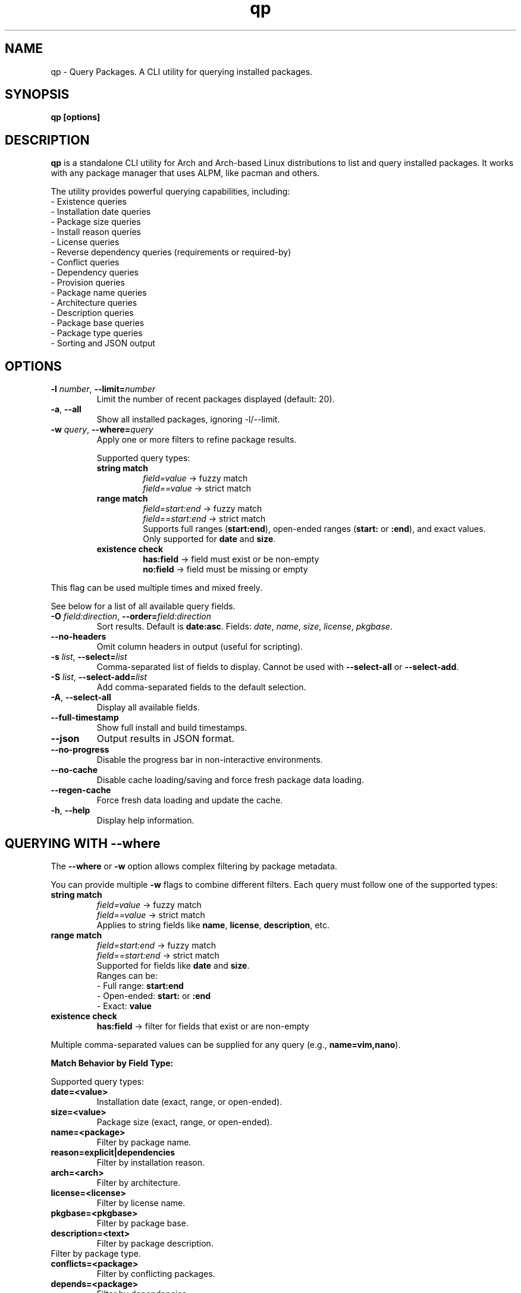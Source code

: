 .\" Man page for qp
.TH qp 1 "@DATE@" "qp @VERSION@" "User Commands"
.SH NAME
qp \- Query Packages. A CLI utility for querying installed packages.
.SH SYNOPSIS
.B qp [options]

.SH DESCRIPTION
.B qp
is a standalone CLI utility for Arch and Arch-based Linux distributions to list and query installed packages. It works with any package manager that uses ALPM, like pacman and others.

The utility provides powerful querying capabilities, including:
.br
- Existence queries
.br
- Installation date queries
.br
- Package size queries
.br
- Install reason queries
.br
- License queries
.br
- Reverse dependency queries (requirements or required-by)
.br
- Conflict queries
.br
- Dependency queries
.br
- Provision queries
.br
- Package name queries
.br
- Architecture queries
.br
- Description queries
.br
- Package base queries
.br
- Package type queries
.br
- Sorting and JSON output

.SH OPTIONS
.TP
.BR \-l " " \fInumber\fR ", " \-\-limit=\fInumber\fR
Limit the number of recent packages displayed (default: 20).
.TP
.BR \-a ", " \-\-all
Show all installed packages, ignoring \-l/--limit.
.TP
.BR \-w " " \fIquery\fR ", " \-\-where=\fIquery\fR
Apply one or more filters to refine package results.

Supported query types:
.RS
.TP
.B string match
\fIfield=value\fR -> fuzzy match
.br
\fIfield==value\fR -> strict match

.TP
.B range match
\fIfield=start:end\fR -> fuzzy match
.br
\fIfield==start:end\fR -> strict match
.br
Supports full ranges (\fBstart:end\fR), open-ended ranges (\fBstart:\fR or \fB:end\fR), and exact values.
.br
Only supported for \fBdate\fR and \fBsize\fR.

.TP
.B existence check
\fBhas:field\fR -> field must exist or be non-empty
.br
\fBno:field\fR -> field must be missing or empty
.RE

This flag can be used multiple times and mixed freely.

See below for a list of all available query fields.
.TP
.BR \-O " " \fIfield:direction\fR ", " \-\-order=\fIfield:direction\fR
Sort results. Default is \fBdate:asc\fR.
Fields: \fIdate\fR, \fIname\fR, \fIsize\fR, \fIlicense\fR, \fIpkgbase\fR.
.TP
.B \-\-no-headers
Omit column headers in output (useful for scripting).
.TP
.BR \-s " " \fIlist\fR ", " \-\-select=\fIlist\fR
Comma-separated list of fields to display.
Cannot be used with \fB--select-all\fR or \fB--select-add\fR.
.TP
.BR \-S " " \fIlist\fR ", " \-\-select-add=\fIlist\fR
Add comma-separated fields to the default selection.
.TP
.BR \-A ", " \-\-select-all
Display all available fields.
.TP
.B \-\-full-timestamp
Show full install and build timestamps.
.TP
.B \-\-json
Output results in JSON format.
.TP
.B \-\-no-progress
Disable the progress bar in non-interactive environments.
.TP
.B \-\-no-cache
Disable cache loading/saving and force fresh package data loading.
.TP
.B \-\-regen-cache
Force fresh data loading and update the cache.
.TP
.BR \-h ", " \-\-help
Display help information.

.SH QUERYING WITH --where
The \fB--where\fR or \fB-w\fR option allows complex filtering by package metadata.

You can provide multiple \fB-w\fR flags to combine different filters. Each query must follow one of the supported types:

.TP
.B string match
\fIfield=value\fR -> fuzzy match
.br
\fIfield==value\fR -> strict match
.br
Applies to string fields like \fBname\fR, \fBlicense\fR, \fBdescription\fR, etc.

.TP
.B range match
\fIfield=start:end\fR -> fuzzy match
.br
\fIfield==start:end\fR -> strict match
.br
Supported for fields like \fBdate\fR and \fBsize\fR.
.br
Ranges can be:
.br
- Full range: \fBstart:end\fR
.br
- Open-ended: \fBstart:\fR or \fB:end\fR
.br
- Exact: \fBvalue\fR

.TP
.B existence check
\fBhas:field\fR -> filter for fields that exist or are non-empty

.PP
Multiple comma-separated values can be supplied for any query (e.g., \fBname=vim,nano\fR).

.PP
.B Match Behavior by Field Type:

.TS
box, tab(:);
cb cb cb
l l l.
Field Type: Fuzzy Match: Strict Match
_
Strings & Relations: substring (case-insensitive): exact match (case-insensitive)
Dates: matches by day (ignores time): exact timestamp (to the second)
Size: ±0.3% byte tolerance (approximate): exact byte size
.TE

Supported query types:
.TP
.B date=<value>
Installation date (exact, range, or open-ended).
.TP
.B size=<value>
Package size (exact, range, or open-ended).
.TP
.B name=<package>
Filter by package name.
.TP
.B reason=explicit|dependencies
Filter by installation reason.
.TP
.B arch=<arch>
Filter by architecture.
.TP
.B license=<license>
Filter by license name.
.TP
.B pkgbase=<pkgbase>
Filter by package base.
.TP
.B description=<text>
Filter by package description.
.TP pkgtype=<pkgtype>
Filter by package type.
.TP
.B conflicts=<package>
Filter by conflicting packages.
.TP
.B depends=<package>
Filter by dependencies.
.TP
.B required-by=<package>
Filter by dependent packages.
.TP
.B provides=<package>
Filter by provided libraries/packages.

.SH AVAILABLE FIELDS
Available fields for \fB--select\fR, \fB--select-add\fR, or \fB--select-all\fR:
.IP
date, build-date, size, name, reason, version, arch, license, pkgbase,
description, url, validation, packager, pkgtype, groups, conflicts,
replaces, depends, optdepends, required-by, optional-for, provides.

.SH JSON OUTPUT
Use \fB--json\fR to output query results in structured JSON format for scripts.

.SH EXAMPLES
Display all packages:
.br
\fBqp --all\fR
.PP
Query packages by size and output JSON:
.br
\fBqp -Aw size=10MB:100MB --json\fR
.PP
Select specific fields:
.br
\fBqp -s name,version,size\fR
.PP
Order packages by name:
.br
\fBqp --order=name\fR
.PP
Complex query:
.br
\fBqp -Aw arch=x86_64 depends=glibc --order=size:desc --select name,size\fR

.SH TIPS
.TP
Group short flags:
\fBqp -aw name=yay\fR
.TP
Pipe output for long lists:
\fBqp -s name,depends | less\fR
.TP
Use --flag=value for clarity:
\fBqp --select=name,size --limit=50\fR
.TP
Use --no-headers in scripts for clean output.

.SH AUTHOR
Written by Fernando Nunez <me@fernandonunez.io>.

.SH LICENSE
GPLv3-only License. See
.B LICENSE
for details.

.SH BUGS
Report bugs at:
.UR https://github.com/Zweih/qp
.UE

.SH SEE ALSO
.BR pacman(8),

